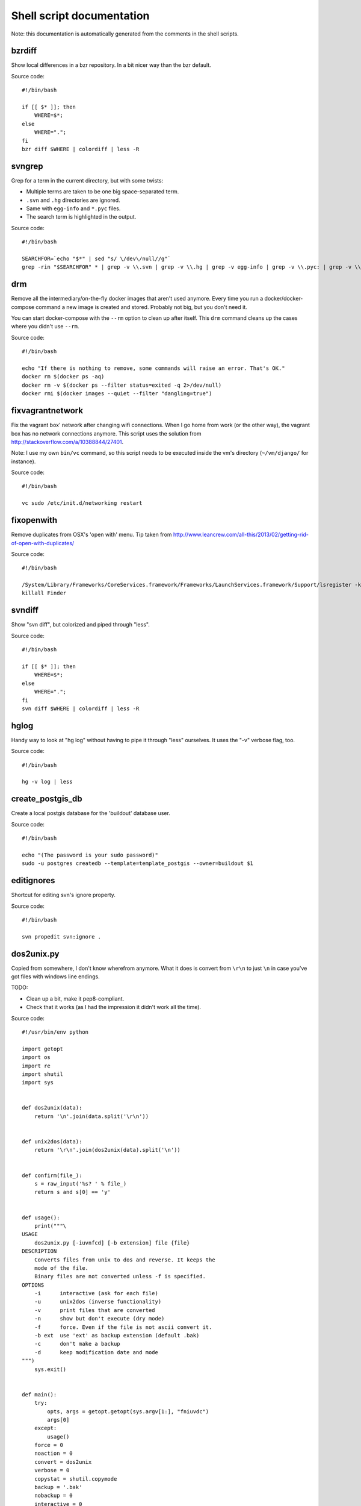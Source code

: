 
Shell script documentation
==========================

Note: this documentation is automatically generated from the comments in the
shell scripts.



bzrdiff
------------------------------------------------------------------------

Show local differences in a bzr repository. In a bit nicer way than the bzr
default.

Source code::

    #!/bin/bash
    
    if [[ $* ]]; then
        WHERE=$*;
    else
        WHERE=".";
    fi
    bzr diff $WHERE | colordiff | less -R



svngrep
------------------------------------------------------------------------

Grep for a term in the current directory, but with some twists:

- Multiple terms are taken to be one big space-separated term.

- ``.svn`` and ``.hg`` directories are ignored.

- Same with ``egg-info`` and ``*.pyc`` files.

- The search term is highlighted in the output.

Source code::

    #!/bin/bash
    
    SEARCHFOR=`echo "$*" | sed "s/ \/dev\/null//g"`
    grep -rin "$SEARCHFOR" * | grep -v \\.svn | grep -v \\.hg | grep -v egg-info | grep -v \\.pyc: | grep -v \\.po: | grep -v bundle\\.js | grep -i --color=auto "$SEARCHFOR"



drm
------------------------------------------------------------------------

Remove all the intermediary/on-the-fly docker images that aren't used
anymore. Every time you run a docker/docker-compose command a new image is
created and stored. Probably not big, but you don't need it.

You can start docker-compose with the ``--rm`` option to clean up after
itself. This ``drm`` command cleans up the cases where you didn't use
``--rm``.

Source code::

    #!/bin/bash
    
    echo "If there is nothing to remove, some commands will raise an error. That's OK."
    docker rm $(docker ps -aq)
    docker rm -v $(docker ps --filter status=exited -q 2>/dev/null)
    docker rmi $(docker images --quiet --filter "dangling=true")



fixvagrantnetwork
------------------------------------------------------------------------

Fix the vagrant box' network after changing wifi connections.
When I go home from work (or the other way), the vagrant box has no
network connections anymore. This script uses the solution from
http://stackoverflow.com/a/10388844/27401.

Note: I use my own ``bin/vc`` command, so this script needs to be executed
inside the vm's directory (``~/vm/django/`` for instance).

Source code::

    #!/bin/bash
    
    vc sudo /etc/init.d/networking restart



fixopenwith
------------------------------------------------------------------------

Remove duplicates from OSX's 'open with' menu. Tip taken from
http://www.leancrew.com/all-this/2013/02/getting-rid-of-open-with-duplicates/

Source code::

    #!/bin/bash
    
    /System/Library/Frameworks/CoreServices.framework/Frameworks/LaunchServices.framework/Support/lsregister -kill -r -domain local -domain system -domain user
    killall Finder



svndiff
------------------------------------------------------------------------

Show "svn diff", but colorized and piped through "less".

Source code::

    #!/bin/bash
    
    if [[ $* ]]; then
        WHERE=$*;
    else
        WHERE=".";
    fi
    svn diff $WHERE | colordiff | less -R



hglog
------------------------------------------------------------------------

Handy way to look at "hg log" without having to pipe it through "less"
ourselves. It uses the "-v" verbose flag, too.

Source code::

    #!/bin/bash
    
    hg -v log | less



create_postgis_db
------------------------------------------------------------------------

Create a local postgis database for the 'buildout' database user.

Source code::

    #!/bin/bash
    
    echo "(The password is your sudo password)"
    sudo -u postgres createdb --template=template_postgis --owner=buildout $1



editignores
------------------------------------------------------------------------

Shortcut for editing svn's ignore property.

Source code::

    #!/bin/bash
    
    svn propedit svn:ignore .



dos2unix.py
------------------------------------------------------------------------


Copied from somewhere, I don't know wherefrom anymore.  What it does is
convert from ``\r\n`` to just ``\n`` in case you've got files with windows
line endings.

TODO:

- Clean up a bit, make it pep8-compliant.

- Check that it works (as I had the impression it didn't work all the time).

Source code::

    #!/usr/bin/env python
    
    import getopt
    import os
    import re
    import shutil
    import sys
    
    
    def dos2unix(data):
        return '\n'.join(data.split('\r\n'))
    
    
    def unix2dos(data):
        return '\r\n'.join(dos2unix(data).split('\n'))
    
    
    def confirm(file_):
        s = raw_input('%s? ' % file_)
        return s and s[0] == 'y'
    
    
    def usage():
        print("""\
    USAGE
        dos2unix.py [-iuvnfcd] [-b extension] file {file}
    DESCRIPTION
        Converts files from unix to dos and reverse. It keeps the
        mode of the file.
        Binary files are not converted unless -f is specified.
    OPTIONS
        -i      interactive (ask for each file)
        -u      unix2dos (inverse functionality)
        -v      print files that are converted
        -n      show but don't execute (dry mode)
        -f      force. Even if the file is not ascii convert it.
        -b ext  use 'ext' as backup extension (default .bak)
        -c      don't make a backup
        -d      keep modification date and mode
    """)
        sys.exit()
    
    
    def main():
        try:
            opts, args = getopt.getopt(sys.argv[1:], "fniuvdc")
            args[0]
        except:
            usage()
        force = 0
        noaction = 0
        convert = dos2unix
        verbose = 0
        copystat = shutil.copymode
        backup = '.bak'
        nobackup = 0
        interactive = 0
        for k, v in opts:
            if k == '-f':
                force = 1
            elif k == '-n':
                noaction = 1
                verbose = 1
            elif k == '-i':
                interactive = 1
            elif k == '-u':
                convert = unix2dos
            elif k == '-v':
                verbose = 1
            elif k == '-b':
                backup = v
            elif k == '-d':
                copystat = shutil.copystat
            elif k == '-c':
                nobackup = 1
        asciiregex = re.compile('[ -~\r\n\t\f]+')
        for file_ in args:
            if not os.path.isfile(file_) or file_[-len(backup):] == backup:
                continue
            fp = open(file_)
            head = fp.read(10000)
            if force or len(head) == asciiregex.match(head):
                data = head+fp.read()
                newdata = convert(data)
                if newdata != data:
                    if verbose and not interactive:
                        print(file_)
                    if not interactive or confirm(file_):
                        if not noaction:
                            newfile = file_+'.@'
                            f = open(newfile, 'w')
                            f.write(newdata)
                            f.close()
                            copystat(file_, newfile)
                            if backup:
                                backfile = file_+backup
                                os.rename(file_, backfile)
                            else:
                                os.unlink(file_)
                            os.rename(newfile, file_)
                            if nobackup:
                                os.unlink(backfile)
    
    
    try:
        main()
    except KeyboardInterrupt:
        pass



bdr
------------------------------------------------------------------------

Run Django, also on the external interfaces for iPad testing.
'bdr' is a mnemonic for 'bin django runserver'.
Note that I'm mostly running django inside dockers nowadays :-)

Source code::

    #!/bin/bash
    
    docker-compose run --service-ports web bin/django runserver 0.0.0.0:5000



editexternals
------------------------------------------------------------------------

Shortcut for editing svn's externals property.

Source code::

    #!/bin/bash
    
    svn propedit svn:externals .



syncweblog.sh
------------------------------------------------------------------------

Purely personal. rsyncs my local html files with my webserver :-)

Source code::

    #!/bin/bash
    
    rsync -av ~/zelf/reinout.vanrees.org/docs/build/html/ vanrees.org:/srv/reinout.vanrees.org/var/www



hgdiff
------------------------------------------------------------------------

Show colorized "hg diff" output for the current directory or for specific
files.

Source code::

    #!/bin/bash
    
    if [[ $* ]]; then
      WHERE=$*;
    else WHERE=".";
    fi
    hg diff -g $WHERE | colordiff | less -R



headdiff
------------------------------------------------------------------------

Show the changes made since our last "svn up" to trunk on the server.
Very handy if you suspect someone changed a lot and you want to review
whatever it is that an "svn up" is going to dump on your plate.

Source code::

    #!/bin/bash
    
    svn diff -rBASE:HEAD|colordiff|less



create_git_repo.sh
------------------------------------------------------------------------

Initialize a git repository in the temp directory and push it to my own
server. I should have created a repository there on the server already with
``git init ~/repos/the_project_name --bare``.

Source code::

    #!/bin/bash
    
    cd /tmp
    git init $1
    cd $1
    echo "hurray" > README.rst
    git add README.rst
    git commit -m "Added readme"
    git remote add origin ssh://vanrees.org/~/repos/$1
    git push origin master



pychecker.sh
------------------------------------------------------------------------

Runs both pyflakes and pep8 on the current directory or on a specific
file. Very handy for code quality checks.

Note that it excludes the "migrations" directory that exists in Django
projects where you use South for database migrations. Those south-generated
files aren't the best pep8/pyflakes citizens (nor do they need to be).

Tip: add this to your emacs configuration and hook it up to ctrl-c ctrl-w
(which normally runs pychecker, hence the name) in python-mode::

    '(py-pychecker-command "pychecker.sh")
    '(py-pychecker-command-args (quote ("")))
    '(python-check-command "pychecker.sh")

Source code::

    #!/bin/bash
    
    # pyflakes $1 | grep -v /migrations/
    # echo "## pyflakes above, pep8 below ##"
    # pep8 --repeat --exclude migrations $1
    flake8 $1



es
------------------------------------------------------------------------

Shortcut for starting emacs

Note that I've got it set up in server mode. I've got a bash alias "e" that
edits a file with "emacsclient". So "es" stands for "emacs server" in my
case, "e" is for editing with emacs itself :-)

Source code::

    #!/bin/bash
    
    /usr/bin/emacs &



et
------------------------------------------------------------------------

Edit the gtimelog time logfile.

Source code::

    #!/bin/bash
    
    emacsclient -n ~/.gtimelog/timelog.txt



ssh-copy-id
------------------------------------------------------------------------

Shell script to install your public key on a remote machine
Takes the remote machine name as an argument.
Obviously, the remote machine must accept password authentication,
or one of the other keys in your ssh-agent, for this to work.

Note from Reinout: copied from somewhere, it is not mine.
In ubuntu it is included, but not on my OSX.

Source code::

    #!/bin/sh
    
    ID_FILE="${HOME}/.ssh/id_rsa.pub"
    
    if [ "-i" = "$1" ]; then
      shift
      # check if we have 2 parameters left, if so the first is the new ID file
      if [ -n "$2" ]; then
        if expr "$1" : ".*\.pub" > /dev/null ; then
          ID_FILE="$1"
        else
          ID_FILE="$1.pub"
        fi
        shift         # and this should leave $1 as the target name
      fi
    else
      if [ x$SSH_AUTH_SOCK != x ] && ssh-add -L >/dev/null 2>&1; then
        GET_ID="$GET_ID ssh-add -L"
      fi
    fi
    
    if [ -z "`eval $GET_ID`" ] && [ -r "${ID_FILE}" ] ; then
      GET_ID="cat ${ID_FILE}"
    fi
    
    if [ -z "`eval $GET_ID`" ]; then
      echo "$0: ERROR: No identities found" >&2
      exit 1
    fi
    
    if [ "$#" -lt 1 ] || [ "$1" = "-h" ] || [ "$1" = "--help" ]; then
      echo "Usage: $0 [-i [identity_file]] [user@]machine" >&2
      exit 1
    fi
    
    { eval "$GET_ID" ; } | ssh ${1%:} "umask 077; test -d .ssh || mkdir .ssh ; cat >> .ssh/authorized_keys" || exit 1
    
    cat <<EOF
    Now try logging into the machine, with "ssh '${1%:}'", and check in:
    
      .ssh/authorized_keys
    
    to make sure we haven't added extra keys that you weren't expecting.
    
    EOF



makegitdir.sh
------------------------------------------------------------------------



Source code::

    #!/bin/bash
    cd ~/repos
    mkdir $1
    cd $1
    git init --bare



filefind
------------------------------------------------------------------------

Find filenames in the current directory.

- It greps case-insensitive for patial matches, so 'htm' finds
  ``index.HTML`` just fine.

- It ignores ``.svn`` and ``.hg`` directories.

- It doesn't color code the output to help with emacs integration.

- It adds ``:1:`` so that you can use it in emacs' grep viewer. Clicking on
  it opens that file.

Source code::

    #!/bin/bash
    
    clear
    find -L . | grep --colour=never -i $1 | grep -v '.svn/' |grep -v '.hg/' |sed 's/^\.\///g'|sed 's/\(.*\)/\1:1:/g'
    # grep -i --color=auto $1



duh
------------------------------------------------------------------------

Just print out the disk usage *totals* for every directory in the current
directory.

-m  = In megabytes (for easy "| sort -n")
-d1 = Current directory + one level below

Source code::

    #!/bin/bash
    
    du -m -d1



vlog
------------------------------------------------------------------------

Shows svn log, but with some better defaults:

- It uses verbose mode (``-v``); this way it actually shows the files that
  have been changed. This is often clearer than the log message itself.

- It pipes it through "less" instead of blubbering your terminal full with
  several pages' worth of logs.

Source code::

    #!/bin/bash
    
    svn -v log | less

